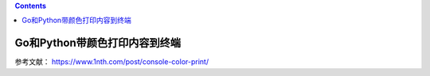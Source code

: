 .. contents::
   :depth: 3
..

Go和Python带颜色打印内容到终端
==============================

参考文献： https://www.1nth.com/post/console-color-print/
